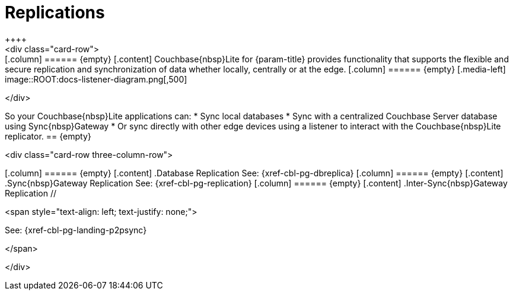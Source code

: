
// DO NOT EDIT
// include::{root-partials}block-related-howto-p2psync-ws.adoc[]
// include::{root-partials}_block-abstract.adoc[]
// DO NOT EDIT
= Replications
++++
<div class="card-row">
++++

[.column]
====== {empty}

[.content]
Couchbase{nbsp}Lite for {param-title} provides functionality that supports the flexible and secure replication and synchronization of data whether locally, centrally or at the edge.

[.column]
====== {empty}
[.media-left]
image::ROOT:docs-listener-diagram.png[,500]
++++
</div>
++++

So your Couchbase{nbsp}Lite applications can:

* Sync local databases
* Sync with a centralized Couchbase Server database using Sync{nbsp}Gateway
* Or sync directly with other edge devices using a listener to interact with the Couchbase{nbsp}Lite replicator.

== {empty}
++++
<div class="card-row three-column-row">
++++

[.column]
====== {empty}
[.content]
.Database Replication

See: {xref-cbl-pg-dbreplica}

[.column]
====== {empty}
[.content]
.Sync{nbsp}Gateway Replication

See: {xref-cbl-pg-replication}

[.column]
====== {empty}
[.content]
.Inter-Sync{nbsp}Gateway Replication
//
++++
<span style="text-align: left; text-justify: none;">
++++
See: {xref-cbl-pg-landing-p2psync}
++++
</span>
++++


++++
</div>
++++
